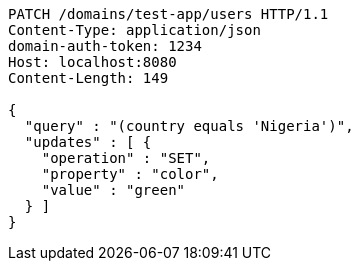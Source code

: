 [source,http,options="nowrap"]
----
PATCH /domains/test-app/users HTTP/1.1
Content-Type: application/json
domain-auth-token: 1234
Host: localhost:8080
Content-Length: 149

{
  "query" : "(country equals 'Nigeria')",
  "updates" : [ {
    "operation" : "SET",
    "property" : "color",
    "value" : "green"
  } ]
}
----